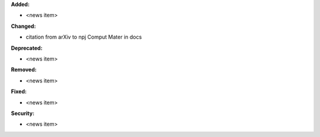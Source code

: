 **Added:**

* <news item>

**Changed:**

* citation from arXiv to npj Comput Mater in docs

**Deprecated:**

* <news item>

**Removed:**

* <news item>

**Fixed:**

* <news item>

**Security:**

* <news item>
